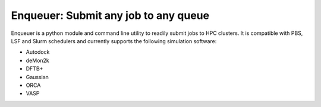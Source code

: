 #########################################
Enqueuer: Submit any job to any queue
#########################################

Enqueuer is a python module and command line utility to readily submit jobs to HPC clusters.
It is compatible with PBS, LSF and Slurm schedulers and currently supports the following
simulation software:

- Autodock
- deMon2k
- DFTB+
- Gaussian
- ORCA
- VASP
